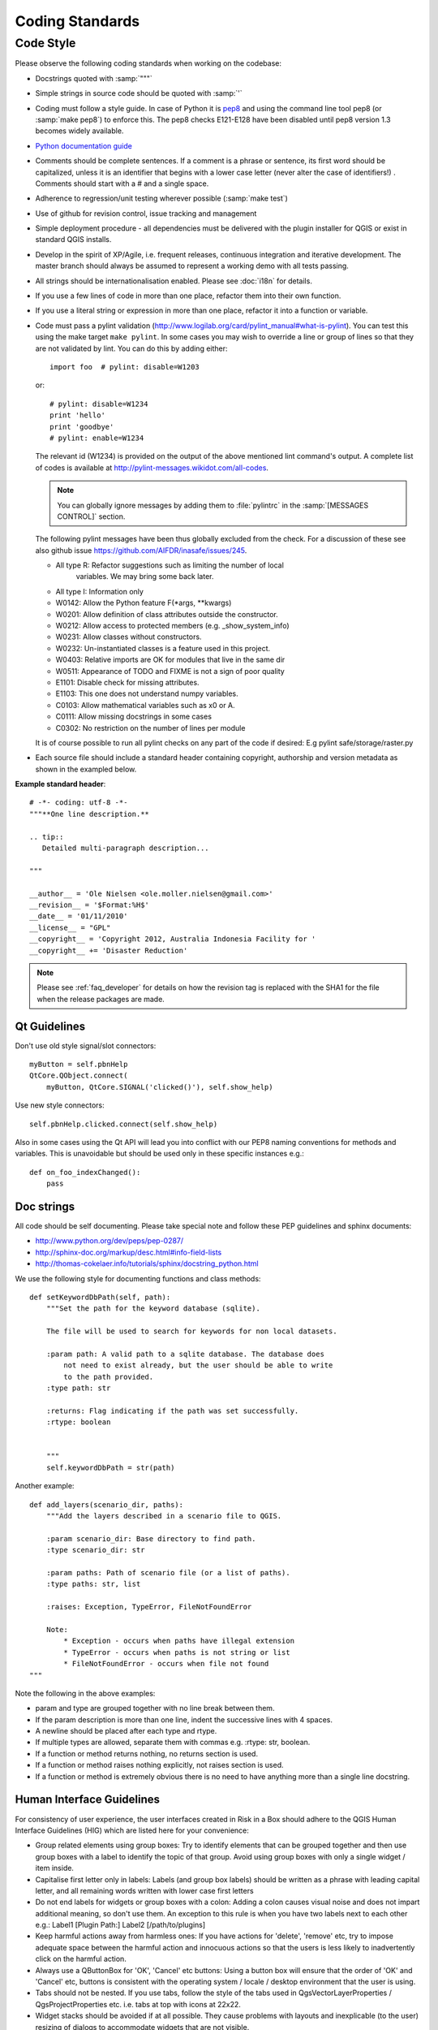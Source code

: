 .. _coding_standards:

================
Coding Standards
================

Code Style
----------

Please observe the following coding standards when working on the codebase:

* Docstrings quoted with :samp:`"""`
* Simple strings in source code should be quoted with :samp:`'`
* Coding must follow a style guide. In case of Python it is
  `pep8 <http://www.python.org/dev/peps/pep-0008>`_ and
  using the command line tool pep8 (or :samp:`make pep8`) to enforce this.
  The pep8 checks E121-E128 have been disabled until pep8 version 1.3 becomes
  widely available.
* `Python documentation guide <http://www.python.org/dev/peps/pep-0257>`_
* Comments should be complete sentences. If a comment is a phrase or
  sentence, its first word should be capitalized, unless it is an identifier
  that begins with a lower case letter (never alter the case of identifiers!)
  . Comments should start with a # and a single space.
* Adherence to regression/unit testing wherever possible (:samp:`make test`)
* Use of github for revision control, issue tracking and management
* Simple deployment procedure - all dependencies must be delivered with
  the plugin installer for QGIS or exist in standard QGIS installs.
* Develop in the spirit of XP/Agile, i.e. frequent releases, continuous
  integration and iterative development. The master branch should always
  be assumed to represent a working demo with all tests passing.
* All strings should be internationalisation enabled. Please see :doc:`i18n`
  for details.
* If you use a few lines of code in more than one place, refactor them into
  their own function.
* If you use a literal string or expression in more than one place, refactor
  it into a function or variable.

* Code must pass a pylint validation
  (http://www.logilab.org/card/pylint_manual#what-is-pylint). You can test
  this using the make target ``make pylint``. In some cases you may wish to
  override a line or group of lines so that they are not validated by lint.
  You can do this by adding either::

     import foo  # pylint: disable=W1203

  or::

     # pylint: disable=W1234
     print 'hello'
     print 'goodbye'
     # pylint: enable=W1234

  The relevant id (W1234) is provided on the output of the above mentioned lint
  command's output. A complete list of codes is available at
  http://pylint-messages.wikidot.com/all-codes.

  .. note:: You can globally ignore messages by adding them to :file:`pylintrc`
     in the :samp:`[MESSAGES CONTROL]` section.

  The following pylint messages have been thus globally excluded from the
  check. For a discussion of these see also github issue
  https://github.com/AIFDR/inasafe/issues/245.

  * All type R: Refactor suggestions such as limiting the number of local
                variables. We may bring some back later.
  * All type I: Information only
  * W0142: Allow the Python feature F(\*args, \*\*kwargs)
  * W0201: Allow definition of class attributes outside the constructor.
  * W0212: Allow access to protected members (e.g. _show_system_info)
  * W0231: Allow classes without constructors.
  * W0232: Un-instantiated classes is a feature used in this project.
  * W0403: Relative imports are OK for modules that live in the same dir
  * W0511: Appearance of TODO and FIXME is not a sign of poor quality
  * E1101: Disable check for missing attributes.
  * E1103: This one does not understand numpy variables.
  * C0103: Allow mathematical variables such as x0 or A.
  * C0111: Allow missing docstrings in some cases
  * C0302: No restriction on the number of lines per module

  It is of course possible to run all pylint checks on any part of the code
  if desired: E.g pylint safe/storage/raster.py

* Each source file should include a standard header containing copyright,
  authorship and version metadata as shown in the exampled below.

**Example standard header**::

    # -*- coding: utf-8 -*-
    """**One line description.**

    .. tip::
       Detailed multi-paragraph description...

    """

    __author__ = 'Ole Nielsen <ole.moller.nielsen@gmail.com>'
    __revision__ = '$Format:%H$'
    __date__ = '01/11/2010'
    __license__ = "GPL"
    __copyright__ = 'Copyright 2012, Australia Indonesia Facility for '
    __copyright__ += 'Disaster Reduction'


.. note::
   Please see :ref:`faq_developer` for details on how the revision tag
   is replaced with the SHA1 for the file when the release packages are made.

Qt Guidelines
.............

Don't use old style signal/slot connectors::

    myButton = self.pbnHelp
    QtCore.QObject.connect(
        myButton, QtCore.SIGNAL('clicked()'), self.show_help)

Use new style connectors::

    self.pbnHelp.clicked.connect(self.show_help)

Also in some cases using the Qt API will lead you into conflict with our PEP8
naming conventions for methods and variables. This is unavoidable but should
be used only in these specific instances e.g.::

    def on_foo_indexChanged():
        pass

Doc strings
...........

All code should be self documenting. Please take special note and follow
these PEP guidelines and sphinx documents:

* http://www.python.org/dev/peps/pep-0287/
* http://sphinx-doc.org/markup/desc.html#info-field-lists
* http://thomas-cokelaer.info/tutorials/sphinx/docstring_python.html

We use the following style for documenting functions and class methods::

    def setKeywordDbPath(self, path):
        """Set the path for the keyword database (sqlite).

        The file will be used to search for keywords for non local datasets.

        :param path: A valid path to a sqlite database. The database does
            not need to exist already, but the user should be able to write
            to the path provided.
        :type path: str

        :returns: Flag indicating if the path was set successfully.
        :rtype: boolean


        """
        self.keywordDbPath = str(path)

Another example::

    def add_layers(scenario_dir, paths):
        """Add the layers described in a scenario file to QGIS.

        :param scenario_dir: Base directory to find path.
        :type scenario_dir: str

        :param paths: Path of scenario file (or a list of paths).
        :type paths: str, list

        :raises: Exception, TypeError, FileNotFoundError

        Note:
            * Exception - occurs when paths have illegal extension
            * TypeError - occurs when paths is not string or list
            * FileNotFoundError - occurs when file not found
    """

Note the following in the above examples:

* param and type are grouped together with no line break between them.
* If the param description is more than one line, indent the successive lines
  with 4 spaces.
* A newline should be placed after each type and rtype.
* If multiple types are allowed, separate them with commas e.g. :rtype: str,
  boolean.
* If a function or method returns nothing, no returns section is used.
* If a function or method raises nothing explicitly, not raises section is
  used.
* If a function or method is extremely obvious there is no need to have
  anything more than a single line docstring.



.. _hig-label:

Human Interface Guidelines
..........................

For consistency of user experience, the user interfaces created in Risk
in a Box should adhere to the QGIS Human Interface Guidelines (HIG) which
are listed here for your convenience:

+ Group related elements using group boxes:
  Try to identify elements that can be grouped together and then use group
  boxes with a label to identify the topic of that group.  Avoid using group
  boxes with only a single widget / item inside.
+ Capitalise first letter only in labels:
  Labels (and group box labels) should be written as a phrase with leading
  capital letter, and all remaining words written with lower case first letters
+ Do not end labels for widgets or group boxes with a colon:
  Adding a colon causes visual noise and does not impart additional meaning,
  so don't use them. An exception to this rule is when you have two labels next
  to each other e.g.: Label1 [Plugin Path:] Label2 [/path/to/plugins]
+ Keep harmful actions away from harmless ones:
  If you have actions for 'delete', 'remove' etc, try to impose adequate space
  between the harmful action and innocuous actions so that the users is less
  likely to inadvertently click on the harmful action.
+ Always use a QButtonBox for 'OK', 'Cancel' etc buttons:
  Using a button box will ensure that the order of 'OK' and 'Cancel' etc,
  buttons is consistent with the operating system / locale / desktop
  environment that the user is using.
+ Tabs should not be nested. If you use tabs, follow the style of the
  tabs used in QgsVectorLayerProperties / QgsProjectProperties etc.
  i.e. tabs at top with icons at 22x22.
+ Widget stacks should be avoided if at all possible. They cause problems with
  layouts and inexplicable (to the user) resizing of dialogs to accommodate
  widgets that are not visible.
+ Try to avoid technical terms and rather use a laymans equivalent e.g. use
  the word 'Transparency' rather than 'Alpha Channel' (contrived example),
  'Text' instead of 'String' and so on.
+ Use consistent iconography. If you need an icon or icon elements, please
  contact Robert Szczepanek on the mailing list for assistance.
+ Place long lists of widgets into scroll boxes. No dialog should exceed 580
  pixels in height and 1000 pixels in width.
+ Separate advanced options from basic ones. Novice users should be able to
  quickly access the items needed for basic activities without needing to
  concern themselves with complexity of advanced features. Advanced features
  should either be located below a dividing line, or placed onto a separate tab.
+ Don't add options for the sake of having lots of options. Strive to keep the
  user interface minimalistic and use sensible defaults.
+ If clicking a button will spawn a new dialog, an ellipsis (...) should be
  suffixed to the button text.

Code statistics
...............

* https://www.ohloh.net/p/inasafe/analyses/latest
* https://github.com/AIFDR/inasafe/network
* https://github.com/AIFDR/inasafe/graphs

